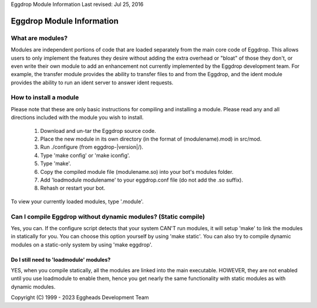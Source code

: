Eggdrop Module Information
Last revised: Jul 25, 2016

Eggdrop Module Information
==========================

What are modules?
-----------------

Modules are independent portions of code that are loaded separately from the main core code of Eggdrop. This allows users to only implement the features they desire without adding the extra overhead or "bloat" of those they don't, or even write their own module to add an enhancement not currently implemented by the Eggdrop development team. For example, the transfer module provides the ability to transfer files to and from the Eggdrop, and the ident module provides the ability to run an ident server to answer ident requests.

How to install a module
-----------------------

Please note that these are only basic instructions for compiling and installing a module. Please read any and all directions included with the module you wish to install.

  1. Download and un-tar the Eggdrop source code.

  2. Place the new module in its own directory (in the format of
     (modulename).mod) in src/mod.

  3. Run ./configure (from eggdrop-|version|/).

  4. Type 'make config' or 'make iconfig'.

  5. Type 'make'.

  6. Copy the compiled module file (modulename.so) into your bot's
     modules folder.

  7. Add 'loadmodule modulename' to your eggdrop.conf file (do not
     add the .so suffix).

  8. Rehash or restart your bot.

To view your currently loaded modules, type '.module'.

Can I compile Eggdrop without dynamic modules? (Static compile)
---------------------------------------------------------------
Yes, you can. If the configure script detects that your system CAN'T run modules, it will setup 'make' to link the modules in statically for you. You can choose this option yourself by using 'make static'. You can also try to compile dynamic modules on a static-only system by using 'make eggdrop'.

Do I still need to 'loadmodule' modules?
^^^^^^^^^^^^^^^^^^^^^^^^^^^^^^^^^^^^^^^^

YES, when you compile statically, all the modules are linked into the main executable. HOWEVER, they are not enabled until you use loadmodule to enable them, hence you get nearly the same functionality with static modules as with dynamic modules.

Copyright (C) 1999 - 2023 Eggheads Development Team
